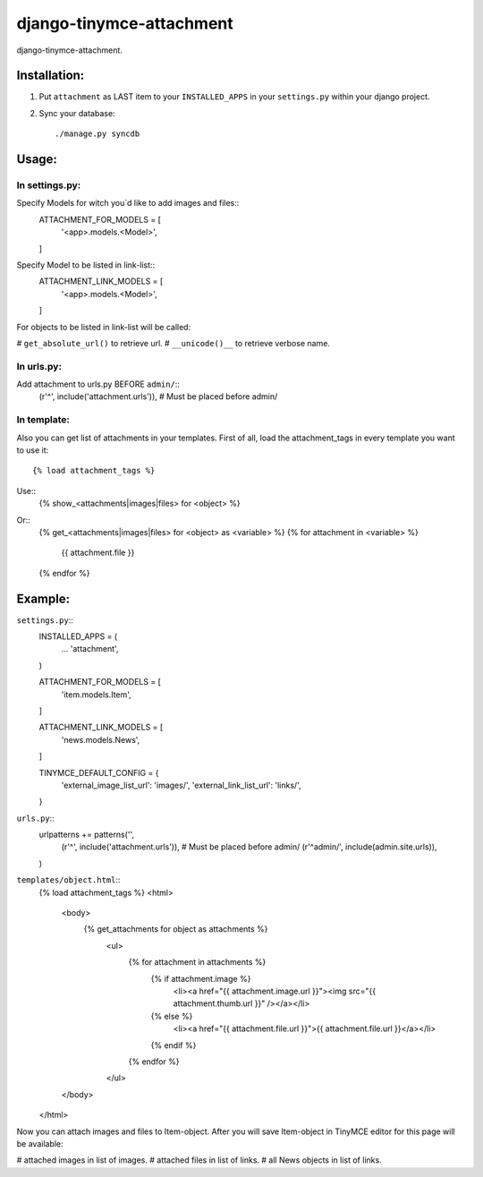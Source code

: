 =========================
django-tinymce-attachment
=========================

django-tinymce-attachment.

Installation:
=============

1. Put ``attachment`` as LAST item to your ``INSTALLED_APPS`` in your ``settings.py`` within your django project.

2. Sync your database::

    ./manage.py syncdb

Usage:
======

In settings.py:
---------------

Specify Models for witch you`d like to add images and files:: 
    ATTACHMENT_FOR_MODELS = [
        '<app>.models.<Model>',
    ]

Specify Model to be listed in link-list:: 
    ATTACHMENT_LINK_MODELS = [
        '<app>.models.<Model>',
    ]
    
For objects to be listed in link-list will be called:

# ``get_absolute_url()`` to retrieve url.
# ``__unicode()__`` to retrieve verbose name.

In urls.py:
-----------

Add attachment to urls.py BEFORE ``admin/``::
        (r'^', include('attachment.urls')), # Must be placed before admin/


In template:
------------

Also you can get list of attachments in your templates.
First of all, load the attachment_tags in every template you want to use it::

    {% load attachment_tags %}

Use::
    {% show_<attachments|images|files> for <object> %}

Or::
    {% get_<attachments|images|files> for <object> as <variable> %}
    {% for attachment in <variable> %}
        {{ attachment.file }}
    {% endfor %}


Example:
========

``settings.py``::
    INSTALLED_APPS = (
        ...
        'attachment',
    )
    
    ATTACHMENT_FOR_MODELS = [
        'item.models.Item',
    ]

    ATTACHMENT_LINK_MODELS = [
        'news.models.News',
    ]
    
    TINYMCE_DEFAULT_CONFIG = {
        'external_image_list_url': 'images/',
        'external_link_list_url': 'links/',
    }
    
``urls.py``::
    urlpatterns += patterns('',
        (r'^', include('attachment.urls')), # Must be placed before admin/
        (r'^admin/', include(admin.site.urls)),
    )

``templates/object.html``::
    {% load attachment_tags %}
    <html>
        <body>
            {% get_attachments for object as attachments %}
			<ul>
			    {% for attachment in attachments %}
			        {% if attachment.image %}
			            <li><a href="{{ attachment.image.url }}"><img src="{{ attachment.thumb.url }}" /></a></li>
			        {% else %}
			            <li><a href="{{ attachment.file.url }}">{{ attachment.file.url }}</a></li>
			        {% endif %}
			    {% endfor %}
			</ul>
        </body>
    </html>
        

Now you can attach images and files to Item-object.
After you will save Item-object in TinyMCE editor for this page will be available:

# attached images in list of images.
# attached files in list of links.
# all News objects in list of links.

